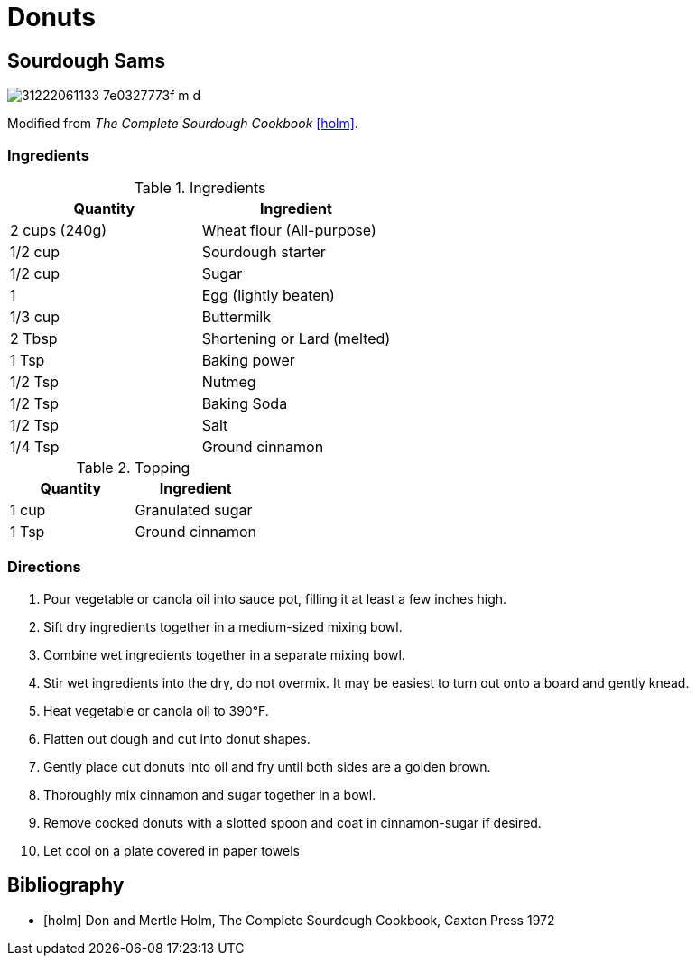 = Donuts

== Sourdough Sams

image::https://farm1.staticflickr.com/484/31222061133_7e0327773f_m_d.jpg[role=center]


Modified from _The Complete Sourdough Cookbook_ <<holm>>.


=== Ingredients

.Ingredients
|===
| Quantity | Ingredient

| 2 cups (240g)
| Wheat flour (All-purpose)

| 1/2 cup
| Sourdough starter

| 1/2 cup
| Sugar

| 1
| Egg (lightly beaten)

| 1/3 cup
| Buttermilk

| 2 Tbsp
| Shortening or Lard (melted)

| 1 Tsp
| Baking power

| 1/2 Tsp
| Nutmeg

| 1/2 Tsp
| Baking Soda

| 1/2 Tsp
| Salt

| 1/4 Tsp
| Ground cinnamon

|===


.Topping
|===
| Quantity | Ingredient

| 1 cup
| Granulated sugar

| 1 Tsp
| Ground cinnamon

|===

=== Directions

. Pour vegetable or canola oil into sauce pot, filling it at least a few inches
  high.
. Sift dry ingredients together in a medium-sized mixing bowl.
. Combine wet ingredients together in a separate mixing bowl.
. Stir wet ingredients into the dry, do not overmix. It may be easiest to turn
  out onto a board and gently knead.
. Heat vegetable or canola oil to 390&deg;F.
. Flatten out dough and cut into donut shapes.
. Gently place cut donuts into oil and fry until both sides are a golden brown.
. Thoroughly mix cinnamon and sugar together in a bowl.
. Remove cooked donuts with a slotted spoon and coat in cinnamon-sugar if
  desired.
. Let cool on a plate covered in paper towels


== Bibliography

[bibliography]
- [[[holm]]] Don and Mertle Holm, The Complete Sourdough Cookbook, Caxton Press 1972
